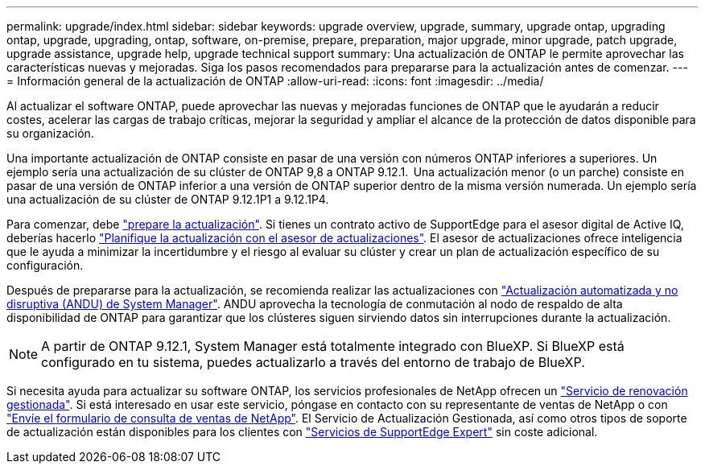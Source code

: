 ---
permalink: upgrade/index.html 
sidebar: sidebar 
keywords: upgrade overview, upgrade, summary, upgrade ontap, upgrading ontap, upgrade, upgrading, ontap, software, on-premise, prepare, preparation, major upgrade, minor upgrade, patch upgrade, upgrade assistance, upgrade help, upgrade technical support 
summary: Una actualización de ONTAP le permite aprovechar las características nuevas y mejoradas. Siga los pasos recomendados para prepararse para la actualización antes de comenzar. 
---
= Información general de la actualización de ONTAP
:allow-uri-read: 
:icons: font
:imagesdir: ../media/


[role="lead"]
Al actualizar el software ONTAP, puede aprovechar las nuevas y mejoradas funciones de ONTAP que le ayudarán a reducir costes, acelerar las cargas de trabajo críticas, mejorar la seguridad y ampliar el alcance de la protección de datos disponible para su organización.

Una importante actualización de ONTAP consiste en pasar de una versión con números ONTAP inferiores a superiores. Un ejemplo sería una actualización de su clúster de ONTAP 9,8 a ONTAP 9.12.1.  Una actualización menor (o un parche) consiste en pasar de una versión de ONTAP inferior a una versión de ONTAP superior dentro de la misma versión numerada. Un ejemplo sería una actualización de su clúster de ONTAP 9.12.1P1 a 9.12.1P4.

Para comenzar, debe link:prepare.html["prepare la actualización"]. Si tienes un contrato activo de SupportEdge para el asesor digital de Active IQ, deberías hacerlo link:create-upgrade-plan.html["Planifique la actualización con el asesor de actualizaciones"]. El asesor de actualizaciones ofrece inteligencia que le ayuda a minimizar la incertidumbre y el riesgo al evaluar su clúster y crear un plan de actualización específico de su configuración.

Después de prepararse para la actualización, se recomienda realizar las actualizaciones con link:task_upgrade_andu_sm.html["Actualización automatizada y no disruptiva (ANDU) de System Manager"].  ANDU aprovecha la tecnología de conmutación al nodo de respaldo de alta disponibilidad de ONTAP para garantizar que los clústeres siguen sirviendo datos sin interrupciones durante la actualización.


NOTE: A partir de ONTAP 9.12.1, System Manager está totalmente integrado con BlueXP. Si BlueXP está configurado en tu sistema, puedes actualizarlo a través del entorno de trabajo de BlueXP.

Si necesita ayuda para actualizar su software ONTAP, los servicios profesionales de NetApp ofrecen un link:https://www.netapp.com/pdf.html?item=/media/8144-sd-managed-upgrade-service.pdf["Servicio de renovación gestionada"^]. Si está interesado en usar este servicio, póngase en contacto con su representante de ventas de NetApp o con link:https://www.netapp.com/forms/sales-contact/["Envíe el formulario de consulta de ventas de NetApp"^]. El Servicio de Actualización Gestionada, así como otros tipos de soporte de actualización están disponibles para los clientes con link:https://www.netapp.com/pdf.html?item=/media/8845-supportedge-expert-service.pdf["Servicios de SupportEdge Expert"^] sin coste adicional.
